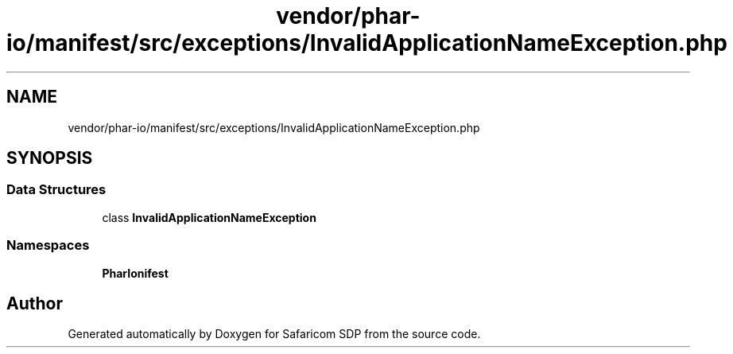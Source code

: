 .TH "vendor/phar-io/manifest/src/exceptions/InvalidApplicationNameException.php" 3 "Sat Sep 26 2020" "Safaricom SDP" \" -*- nroff -*-
.ad l
.nh
.SH NAME
vendor/phar-io/manifest/src/exceptions/InvalidApplicationNameException.php
.SH SYNOPSIS
.br
.PP
.SS "Data Structures"

.in +1c
.ti -1c
.RI "class \fBInvalidApplicationNameException\fP"
.br
.in -1c
.SS "Namespaces"

.in +1c
.ti -1c
.RI " \fBPharIo\\Manifest\fP"
.br
.in -1c
.SH "Author"
.PP 
Generated automatically by Doxygen for Safaricom SDP from the source code\&.
